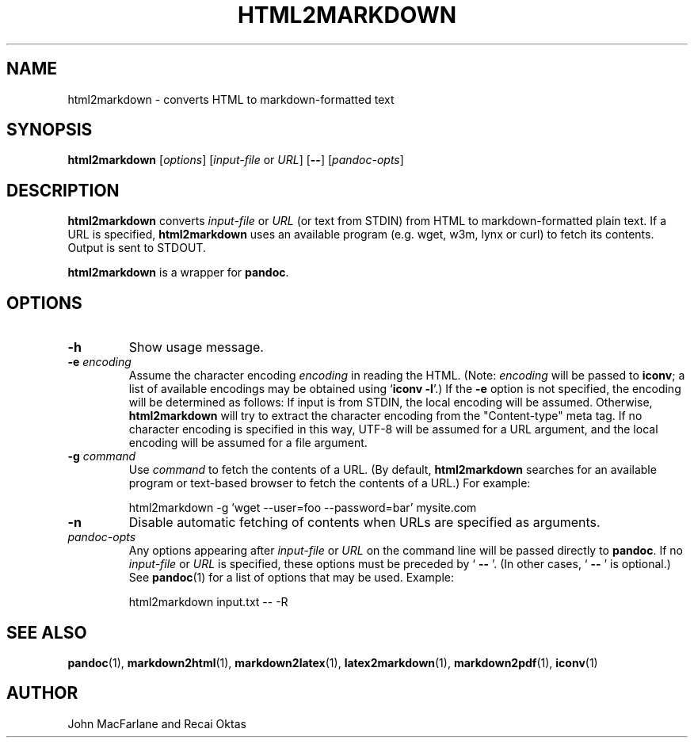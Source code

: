 .TH HTML2MARKDOWN 1 "November 21, 2006" Pandoc "User Manuals"
.SH NAME
html2markdown \- converts HTML to markdown-formatted text
.SH SYNOPSIS
\fBhtml2markdown\fR [\fIoptions\fR] [\fIinput\-file\fR or \fIURL\fR]
[\fB\-\-\fR] [\fIpandoc\-opts\fR]
.SH DESCRIPTION
\fBhtml2markdown\fR converts \fIinput\-file\fR or \fIURL\fR (or text
from STDIN) from HTML to markdown\-formatted plain text. 
If a URL is specified, \fBhtml2markdown\fR uses an available program
(e.g. wget, w3m, lynx or curl) to fetch its contents.  Output is sent
to STDOUT.
.PP
\fBhtml2markdown\fR is a wrapper for \fBpandoc\fR.
.SH OPTIONS
.TP
.B \-h
Show usage message.
.TP
.B \-e \fIencoding\fR
Assume the character encoding \fIencoding\fR in reading the HTML.
(Note: \fIencoding\fR will be passed to \fBiconv\fR; a list of
available encodings may be obtained using `\fBiconv \-l\fR'.)
If the \fB\-e\fR option is not specified, the encoding will be
determined as follows:  If input is from STDIN, the local encoding 
will be assumed.  Otherwise, \fBhtml2markdown\fR will try to
extract the character encoding from the "Content-type" meta tag.
If no character encoding is specified in this way, UTF-8 will be
assumed for a URL argument, and the local encoding will be assumed
for a file argument.
.TP
.B \-g \fIcommand\fR
Use \fIcommand\fR to fetch the contents of a URL.  (By default,
\fBhtml2markdown\fR searches for an available program or text-based
browser to fetch the contents of a URL.)  For example:
.IP
html2markdown \-g 'wget \-\-user=foo \-\-password=bar' mysite.com
.TP
.B \-n
Disable automatic fetching of contents when URLs are specified as
arguments.
.TP
.I pandoc\-opts
Any options appearing after \fIinput\-file\fR or \fIURL\fR on the
command line will be passed directly to \fBpandoc\fR.  If no
\fIinput-file\fR or \fIURL\fR is specified, these options must
be preceded by ` \fB\-\-\fR '.  (In other cases, ` \fB\-\-\fR ' is
optional.)  See \fBpandoc\fR(1) for a list of options that may be used.
Example:
.IP
html2markdown input.txt \-\- \-R
.SH "SEE ALSO"
\fBpandoc\fR(1),
\fBmarkdown2html\fR(1),
\fBmarkdown2latex\fR(1),
\fBlatex2markdown\fR(1),
\fBmarkdown2pdf\fR(1),
\fBiconv\fR(1)
.SH AUTHOR
John MacFarlane and Recai Oktas
